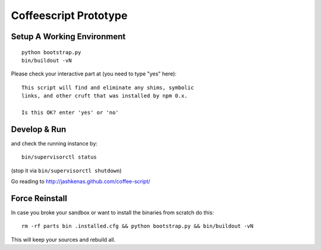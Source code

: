 .. vim: set filetype=rst :

Coffeescript Prototype
======================

Setup A Working Environment
---------------------------

::

    python bootstrap.py
    bin/buildout -vN

Please check your interactive part at (you need to type "yes" here)::

    This script will find and eliminate any shims, symbolic
    links, and other cruft that was installed by npm 0.x.

    Is this OK? enter 'yes' or 'no' 


Develop & Run
-------------

and check the running instance by::

    bin/supervisorctl status

(stop it via ``bin/supervisorctl shutdown``)

Go reading to http://jashkenas.github.com/coffee-script/

Force Reinstall
---------------

In case you broke your sandbox or want to install the binaries from scratch
do this::

    rm -rf parts bin .installed.cfg && python bootstrap.py && bin/buildout -vN

This will keep your sources and rebuild all.
